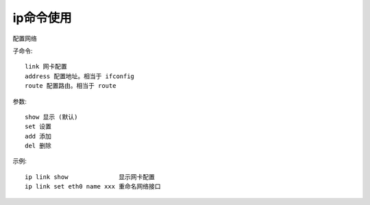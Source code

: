 .. _ip:

ip命令使用
==============

配置网络

子命令::

       link 网卡配置
       address 配置地址。相当于 ifconfig
       route 配置路由。相当于 route

参数::

       show 显示 (默认)
       set 设置
       add 添加
       del 删除

示例::

     ip link show              显示网卡配置
     ip link set eth0 name xxx 重命名网络接口

